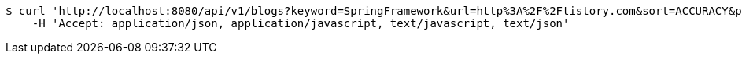 [source,bash]
----
$ curl 'http://localhost:8080/api/v1/blogs?keyword=SpringFramework&url=http%3A%2F%2Ftistory.com&sort=ACCURACY&page=1&size=10' -i -X GET \
    -H 'Accept: application/json, application/javascript, text/javascript, text/json'
----